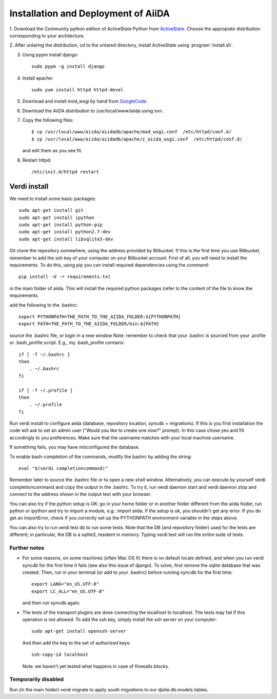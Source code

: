 ====================================
Installation and Deployment of AiiDA
====================================

1. Download the Community python edition of ActiveState Python from
ActiveState_. Choose the appropiate distribution corresponding to your 
architecture.

.. _ActiveState: http://www.activestate.com/activepython/downloads


2. After untaring the distribution, cd to the untared directory,
install ActiveState using :program:`install.sh`.

3. Using pypm install django::

     sudo pypm -g install django

4. Install apache::

     sudo yum install httpd httpd-devel

5. Download and install mod_wsgi by hand from GoogleCode_.

.. _GoogleCode: http://code.google.com/p/modwsgi/

6. Download the AiiDA distribution to /usr/local/www/aiida using svn.

7. Copy the following files::

      $ cp /usr/local/www/aiida/aiidadb/apache/mod_wsgi.conf  /etc/httpd/conf.d/
      $ cp /usr/local/www/aiida/aiidadb/apache/z_aiida_wsgi.conf  /etc/httpd/conf.d/

   and edit them as you see fit.

8. Restart httpd::

      /etc/init.d/httpd restart


Verdi install
+++++++++++++

We need to install some basic packages::

      sudo apt-get install git
      sudo apt-get install ipython
      sudo apt-get install python-pip
      sudo apt-get install python2.7-dev
      sudo apt-get install libsqlite3-dev

Git clone the repository somewhere, using the address provided by Bitbucket.
If this is the first time you use Bitbucket, remember to add the ssh key of your computer on your Bitbucket account.
First of all, you will need to install the requirements. To do this, using pip you can install required dependencies using the command::

      pip install -U -r requirements.txt

in the main folder of aiida. 
This will install the required python packages (refer to the content of the file to know the requirements.

add the following to the .bashrc::

      export PYTHONPATH=THE_PATH_TO_THE_AIIDA_FOLDER:${PYTHONPATH}
      export PATH=THE_PATH_TO_THE_AIIDA_FOLDER/bin:${PATH}

source the .bashrc file, or login in a new window
Note: remember to check that your .bashrc is sourced from your
.profile or .bash_profile script. E.g., my .bash_profile contains::

    if [ -f ~/.bashrc ] 
    then
        . ~/.bashrc
    fi

    if [ -f ~/.profile ]
    then
        . ~/.profile
    fi

Run verdi install to configure aiida (database, repository location, syncdb + migrations). 
If this is you first installation the code will ask to set an admin user ("Would you like to create one now?" prompt).
In this case chose yes and fill accordingly to you preferences.
Make sure that the username matches with your local machine username.

If something fails, you may have misconfigured the database.

To enable bash-completion of the commands, modify the bashrc by adding
the string::
   
   eval "$(verdi completioncommand)"

Remember later to source the .bashrc file or to open a new shell window. 
Alternatively, you can execute by yourself verdi completioncommand and copy the output in the .bashrc.
To try it, run verdi daemon start and verdi daemon stop and connect to the address shown in the output text with your browser.

You can also try if the python setup is OK: go in your home folder or in another folder different from the aiida folder, run python or ipython and try to import a module, e.g.: import aiida. 
If the setup is ok, you shouldn't get any error. 
If you do get an ImportError, check if you correctly set up the PYTHONPATH environment variable in the steps above.

You can also try to run verdi test db to run some tests. 
Note that the DB (and repository folder) used for the tests are different; in particular, the DB is a sqlite3, resident in memory. 
Typing verdi test will run the entire suite of tests.

Further notes
^^^^^^^^^^^^^

* For some reasons, on some machines (often Mac OS X) there is no
  default locale defined, and when you run verdi syncdb for the first
  time it fails (see also this issue of django).  To solve, first
  remove the sqlite database that was created. 
  Then, run in your terminal (or add to your .bashrc) before running
  syncdb for the first time::

     export LANG="en_US.UTF-8"
     export LC_ALL="en_US.UTF-8"

  and then run syncdb again.

* The tests of the transport plugins are done connecting the localhost to localhost. The tests may fail if this operation is not allowed. To add the ssh key, simply install the ssh server on your computer::

     sudo apt-get install openssh-server

  And then add the key to the set of authorized keys::

     ssh-copy-id localhost

  Note: we haven't yet tested what happens in case of firewalls blocks.


Temporarily disabled
^^^^^^^^^^^^^^^^^^^^
Run (in the main folder) verdi migrate to apply south migrations to our djsite.db.models tables.
